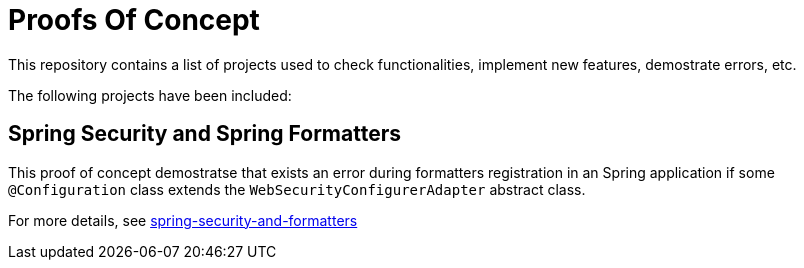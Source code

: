 = Proofs Of Concept

This repository contains a list of projects used to check functionalities, implement new features, demostrate errors, etc.

The following projects have been included:

== Spring Security and Spring Formatters

This proof of concept demostratse that exists an error during formatters registration in an Spring application if some `@Configuration` class extends the `WebSecurityConfigurerAdapter` abstract class.

For more details, see https://github.com/jcagarcia/proofs/tree/master/spring-security-and-formatters[spring-security-and-formatters]
